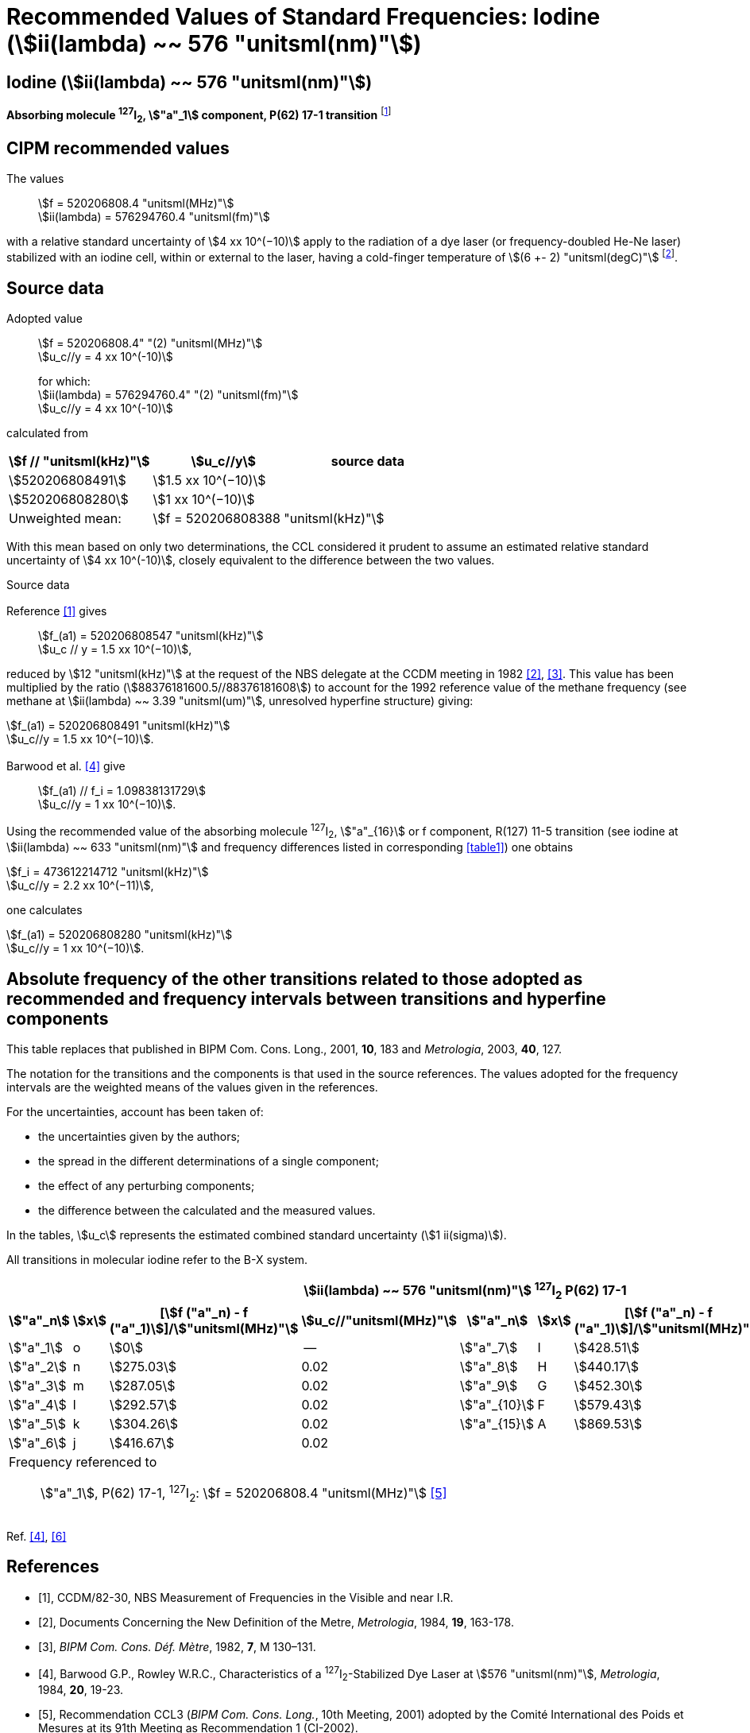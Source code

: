 = Recommended Values of Standard Frequencies: Iodine (stem:[ii(lambda) ~~ 576 "unitsml(nm)"])
:appendix-id: 2
:partnumber: 2.11
:edition: 9
:copyright-year: 2003
:language: en
:docnumber: SI MEP M REC 576nm
:title-appendix-en: Recommended values of standard frequencies for applications including the practical realization of the metre and secondary representations of the second
:title-appendix-fr: Valeurs recommandées des fréquences étalons destinées à la mise en pratique de la définition du mètre et aux représentations secondaires de la seconde
:title-part-en: Iodine (stem:[ii(lambda) ~~ 576 "unitsml(nm)"])
:title-part-fr: Iodine (stem:[ii(lambda) ~~ 576 "unitsml(nm)"])
:title-en: The International System of Units
:title-fr: Le système international d’unités
:doctype: mise-en-pratique
:committee-acronym: CCL-CCTF-WGFS
:committee-en: CCL-CCTF Frequency Standards Working Group
:si-aspect: m_c_deltanu
:docstage: in-force
:confirmed-date:
:revdate:
:docsubstage: 60
:imagesdir: images
:mn-document-class: bipm
:mn-output-extensions: xml,html,pdf,rxl
:local-cache-only:
:data-uri-image:

== Iodine (stem:[ii(lambda) ~~ 576 "unitsml(nm)"])

*Absorbing molecule ^127^I~2~, stem:["a"_1] component, P(62) 17-1 transition* footnote:[All transitions in I~2~ refer to the stem:["B"^3Pi" "0_u^+ - "X"^1" "Sigma_g^+] system.]

== CIPM recommended values

The values:: stem:[f = 520206808.4 "unitsml(MHz)"] +
stem:[ii(lambda) = 576294760.4 "unitsml(fm)"]

with a relative standard uncertainty of stem:[4 xx 10^(−10)] apply to the radiation of a dye laser (or frequency-doubled He-Ne laser) stabilized with an iodine cell, within or external to the laser, having a cold-finger temperature of stem:[(6 +- 2) "unitsml(degC)"] footnote:[For the specification of operating conditions, such as temperature, modulation width and laser power, the symbols ± refer to a tolerance, not an uncertainty.].

== Source data

Adopted value:: stem:[f = 520206808.4" "(2) "unitsml(MHz)"] +
stem:[u_c//y = 4 xx 10^(-10)]
+
for which: +
stem:[ii(lambda) = 576294760.4" "(2) "unitsml(fm)"] +
stem:[u_c//y = 4 xx 10^(-10)]

calculated from

[%unnumbered]
|===
h| stem:[f // "unitsml(kHz)"] h| stem:[u_c//y] h| source data

| stem:[520206808491] | stem:[1.5 xx 10^(−10)] | <<sec2-1>>
| stem:[520206808280] | stem:[1 xx 10^(−10)] | <<sec2-2>>
| Unweighted mean: 2+| stem:[f = 520206808388 "unitsml(kHz)"]
|===

With this mean based on only two determinations, the CCL considered it prudent to assume an estimated relative standard uncertainty of stem:[4 xx 10^(-10)], closely equivalent to the difference between the two values.

Source data

[[sec2-1]]
=== {blank}

Reference <<ccdm82-30>> gives:: stem:[f_(a1) = 520206808547 "unitsml(kHz)"] +
stem:[u_c // y = 1.5 xx 10^(−10)],

reduced by stem:[12 "unitsml(kHz)"] at the request of the NBS delegate at the CCDM meeting in 1982 <<doc-metre>>, <<bipm-metre>>. This value has been multiplied by the ratio (stem:[88376181600.5//88376181608]) to account for the 1992 reference value of the methane frequency (see methane at stem:[ii(lambda) ~~ 3.39 "unitsml(um)"], unresolved hyperfine structure) giving:

[align=left]
stem:[f_(a1) = 520206808491 "unitsml(kHz)"] +
stem:[u_c//y = 1.5 xx 10^(−10)].

[[sec2-2]]
=== {blank}

Barwood et al. <<barwood>> give:: stem:[f_(a1) // f_i = 1.09838131729] +
stem:[u_c//y = 1 xx 10^(−10)].

Using the recommended value of the absorbing molecule ^127^I~2~, stem:["a"_{16}] or f component, R(127) 11-5 transition (see iodine at stem:[ii(lambda) ~~ 633 "unitsml(nm)"] and frequency differences listed in corresponding <<table1>>) one obtains

[align=left]
stem:[f_i = 473612214712 "unitsml(kHz)"] +
stem:[u_c//y = 2.2 xx 10^(−11)],

one calculates

[align=left]
stem:[f_(a1) = 520206808280 "unitsml(kHz)"] +
stem:[u_c//y = 1 xx 10^(−10)].

== Absolute frequency of the other transitions related to those adopted as recommended and frequency intervals between transitions and hyperfine components

This table replaces that published in BIPM Com. Cons. Long., 2001, *10*, 183 and _Metrologia_, 2003, *40*, 127.

The notation for the transitions and the components is that used in the source references. The values adopted for the frequency intervals are the weighted means of the values given in the references.

For the uncertainties, account has been taken of:

* the uncertainties given by the authors;
* the spread in the different determinations of a single component;
* the effect of any perturbing components;
* the difference between the calculated and the measured values.

In the tables, stem:[u_c] represents the estimated combined standard uncertainty (stem:[1 ii(sigma)]).

All transitions in molecular iodine refer to the B-X system.

[[table1]]
|===
8+^.^h| stem:[ii(lambda) ~~ 576 "unitsml(nm)"] ^127^I~2~ P(62) 17-1
h| stem:["a"_n] h| stem:[x] h| [stem:[f ("a"_n) - f ("a"_1)]]/stem:["unitsml(MHz)"] h| stem:[u_c//"unitsml(MHz)"] h| stem:["a"_n] h| stem:[x] h| [stem:[f ("a"_n) - f ("a"_1)]]/stem:["unitsml(MHz)"] h| stem:[u_c//"unitsml(MHz)"]

| stem:["a"_1] | o | stem:[0] | -- | stem:["a"_7] | I | stem:[428.51] | 0.02
| stem:["a"_2] | n | stem:[275.03] | 0.02 | stem:["a"_8] | H | stem:[440.17] | 0.02
| stem:["a"_3] | m | stem:[287.05] | 0.02 | stem:["a"_9] | G | stem:[452.30] | 0.02
| stem:["a"_4] | l | stem:[292.57] | 0.02 | stem:["a"_{10}] | F | stem:[579.43] | 0.03
| stem:["a"_5] | k | stem:[304.26] | 0.02 | stem:["a"_{15}] | A | stem:[869.53] | 0.03
| stem:["a"_6] | j | stem:[416.67] | 0.02 | | | |
8+<a| Frequency referenced to:: stem:["a"_1], P(62) 17-1, ^127^I~2~: stem:[f = 520206808.4 "unitsml(MHz)"] <<ci2002>>
|===
Ref. <<barwood>>, <<baird>>


[bibliography]
== References

* [[[ccdm82-30,1]]], CCDM/82-30, NBS Measurement of Frequencies in the Visible and near I.R.

* [[[doc-metre,2]]], Documents Concerning the New Definition of the Metre, _Metrologia_, 1984, *19*, 163-178.

* [[[bipm-metre,3]]], _BIPM Com. Cons. Déf. Mètre_, 1982, *7*, M 130–131.

* [[[barwood,4]]], Barwood G.P., Rowley W.R.C., Characteristics of a ^127^I~2~-Stabilized Dye Laser at stem:[576 "unitsml(nm)"], _Metrologia_, 1984, *20*, 19-23.

* [[[ci2002,5]]], Recommendation CCL3 (_BIPM Com. Cons. Long._, 10th Meeting, 2001) adopted by the Comité International des Poids et Mesures at its 91th Meeting as Recommendation 1 (CI-2002).

* [[[baird,6]]], Baird K.M., Evenson K.M., Hanes G.R., Jennings D.A., Petersen F.R., Extension of absolute-frequency measurements to the visible: frequencies of ten hyperfine components of iodine, _Opt. Lett._, 1979, *4*, 263-264.
